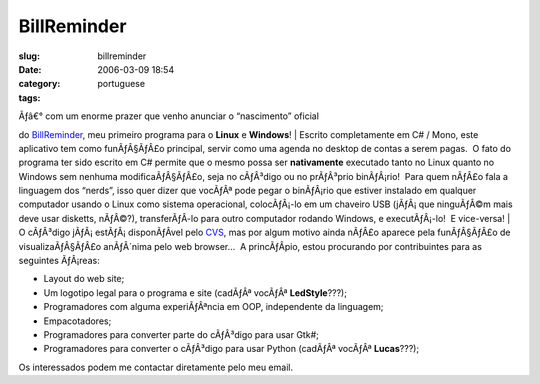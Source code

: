 BillReminder
############
:slug: billreminder
:date: 2006-03-09 18:54
:category:
:tags: portuguese

| Ãƒâ€° com um enorme prazer que venho anunciar o “nascimento” oficial
do `BillReminder <http://billreminder.sourceforge.net/>`__, meu primeiro
programa para o **Linux** e **Windows**!
| Escrito completamente em C# / Mono, este aplicativo tem como
funÃƒÂ§ÃƒÂ£o principal, servir como uma agenda no desktop de contas a
serem pagas.  O fato do programa ter sido escrito em C# permite que o
mesmo possa ser **nativamente** executado tanto no Linux quanto no
Windows sem nenhuma modificaÃƒÂ§ÃƒÂ£o, seja no cÃƒÂ³digo ou no
prÃƒÂ³prio binÃƒÂ¡rio!  Para quem nÃƒÂ£o fala a linguagem dos “nerds”,
isso quer dizer que vocÃƒÂª pode pegar o binÃƒÂ¡rio que estiver
instalado em qualquer computador usando o Linux como sistema
operacional, colocÃƒÂ¡-lo em um chaveiro USB (jÃƒÂ¡ que ninguÃƒÂ©m mais
deve usar disketts, nÃƒÂ©?), transferÃƒÂ­-lo para outro computador
rodando Windows, e executÃƒÂ¡-lo!  E vice-versa!
| O cÃƒÂ³digo jÃƒÂ¡ estÃƒÂ¡ disponÃƒÂ­vel pelo
`CVS <http://cvs.sourceforge.net/viewcvs.py/billreminder>`__, mas por
algum motivo ainda nÃƒÂ£o aparece pela funÃƒÂ§ÃƒÂ£o de
visualizaÃƒÂ§ÃƒÂ£o anÃƒÂ´nima pelo web browser…  A princÃƒÂ­pio, estou
procurando por contribuintes para as seguintes ÃƒÂ¡reas:

-  Layout do web site;
-  Um logotipo legal para o programa e site (cadÃƒÂª vocÃƒÂª
   **LedStyle**???);
-  Programadores com alguma experiÃƒÂªncia em OOP, independente da
   linguagem;
-  Empacotadores;
-  Programadores para converter parte do cÃƒÂ³digo para usar Gtk#;
-  Programadores para converter o cÃƒÂ³digo para usar Python (cadÃƒÂª
   vocÃƒÂª **Lucas**???);

| Os interessados podem me contactar diretamente pelo meu email.
